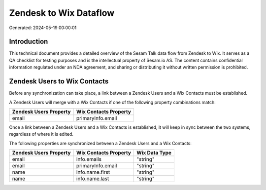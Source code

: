 =======================
Zendesk to Wix Dataflow
=======================

Generated: 2024-05-19 00:00:01

Introduction
------------

This technical document provides a detailed overview of the Sesam Talk data flow from Zendesk to Wix. It serves as a QA checklist for testing purposes and is the intellectual property of Sesam.io AS. The content contains confidential information regulated under an NDA agreement, and sharing or distributing it without written permission is prohibited.

Zendesk Users to Wix Contacts
-----------------------------
Before any synchronization can take place, a link between a Zendesk Users and a Wix Contacts must be established.

A Zendesk Users will merge with a Wix Contacts if one of the following property combinations match:

.. list-table::
   :header-rows: 1

   * - Zendesk Users Property
     - Wix Contacts Property
   * - email
     - primaryInfo.email

Once a link between a Zendesk Users and a Wix Contacts is established, it will keep in sync between the two systems, regardless of where it is edited.

The following properties are synchronized between a Zendesk Users and a Wix Contacts:

.. list-table::
   :header-rows: 1

   * - Zendesk Users Property
     - Wix Contacts Property
     - Wix Data Type
   * - email
     - info.emails
     - "string"
   * - email
     - primaryInfo.email
     - "string"
   * - name
     - info.name.first
     - "string"
   * - name
     - info.name.last
     - "string"

